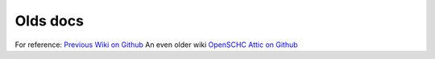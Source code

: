 Olds docs
*********

For reference:
`Previous Wiki on Github <https://github.com/openschc-attic/doc/wiki>`_ 
An even older wiki `OpenSCHC Attic on Github <https://github.com/openschc-attic/doc/wiki/External-Ressources--(Code)>`_  

